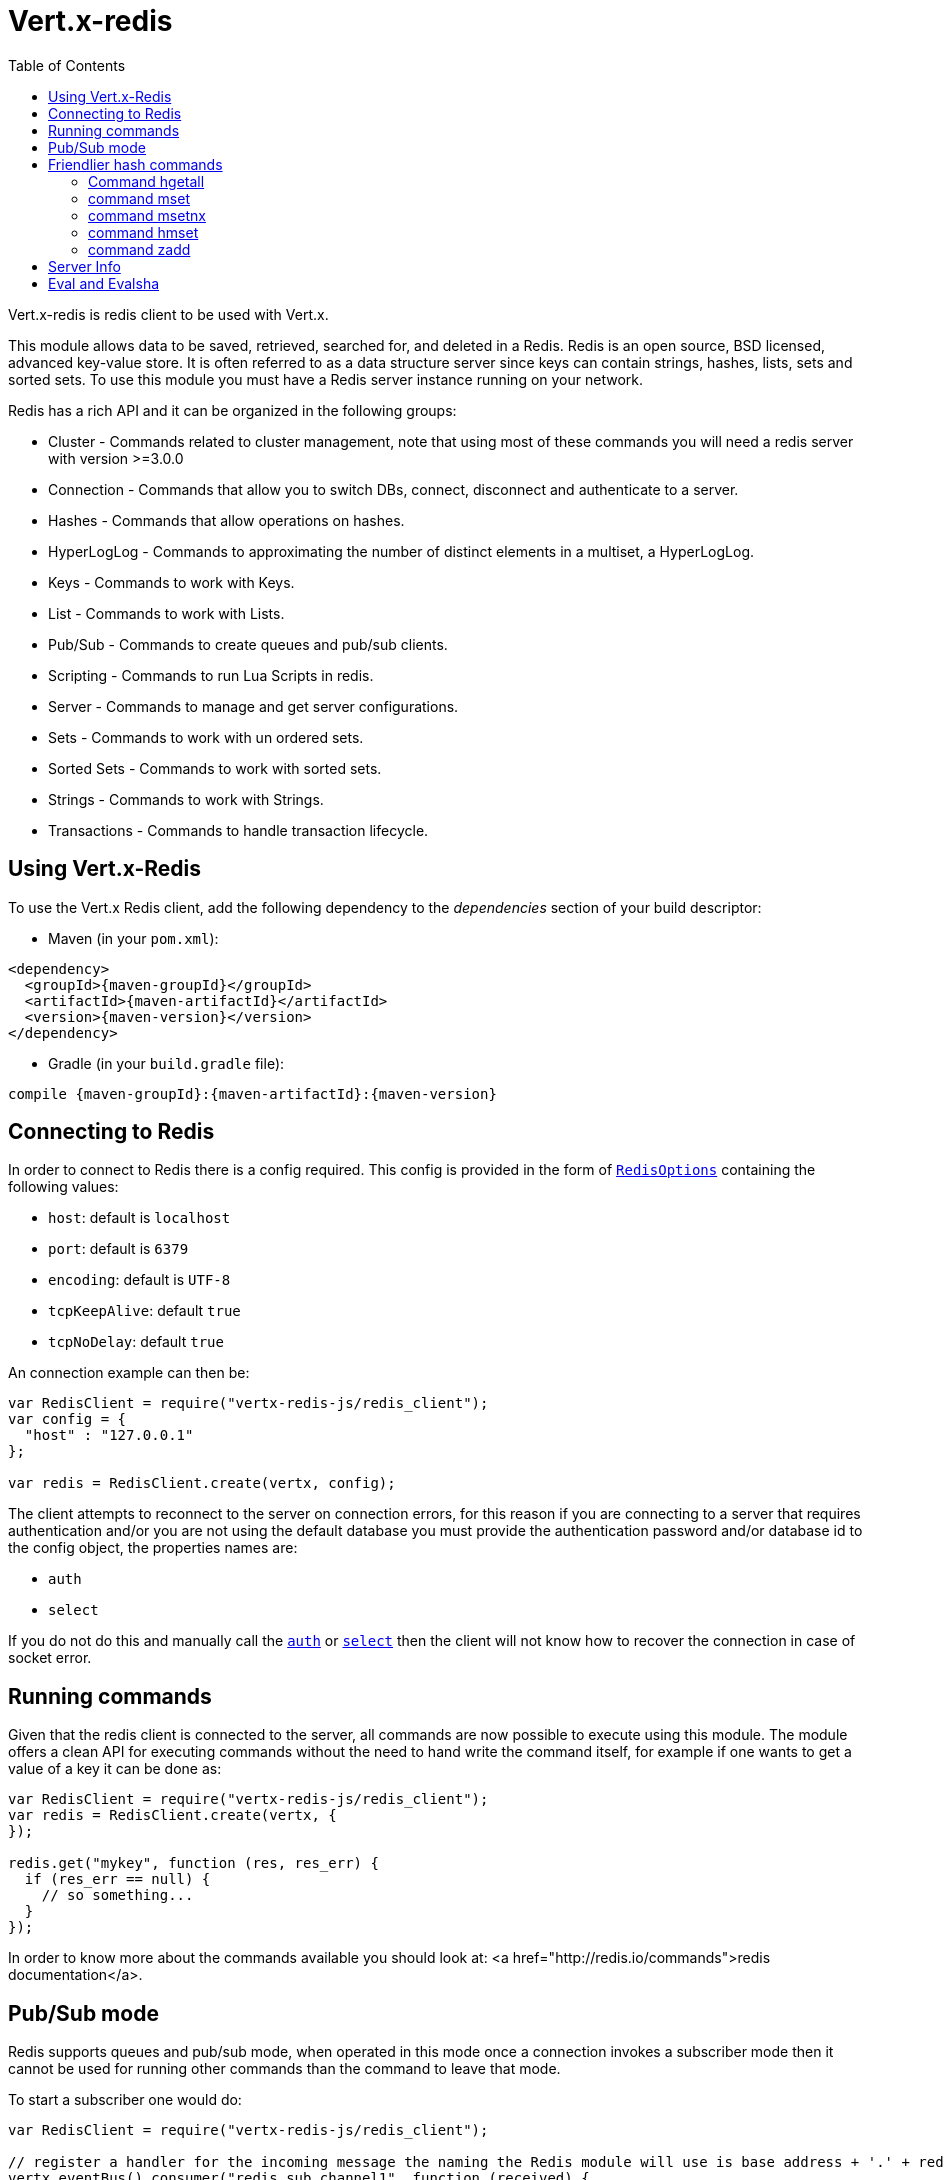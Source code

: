= Vert.x-redis
:toc: left

Vert.x-redis is redis client to be used with Vert.x.

This module allows data to be saved, retrieved, searched for, and deleted in a Redis. Redis is an open source, BSD
licensed, advanced key-value store. It is often referred to as a data structure server since keys can contain
strings, hashes, lists, sets and sorted sets. To use this module you must have a Redis server instance running on
your network.

Redis has a rich API and it can be organized in the following groups:

* Cluster - Commands related to cluster management, note that using most of these commands you will need a redis server with version &gt;=3.0.0
* Connection - Commands that allow you to switch DBs, connect, disconnect and authenticate to a server.
* Hashes - Commands that allow operations on hashes.
* HyperLogLog - Commands to approximating the number of distinct elements in a multiset, a HyperLogLog.
* Keys - Commands to work with Keys.
* List - Commands to work with Lists.
* Pub/Sub - Commands to create queues and pub/sub clients.
* Scripting - Commands to run Lua Scripts in redis.
* Server - Commands to manage and get server configurations.
* Sets - Commands to work with un ordered sets.
* Sorted Sets - Commands to work with sorted sets.
* Strings - Commands to work with Strings.
* Transactions - Commands to handle transaction lifecycle.

== Using Vert.x-Redis

To use the Vert.x Redis client, add the following dependency to the _dependencies_ section of your build descriptor:

* Maven (in your `pom.xml`):

[source,xml,subs="+attributes"]
----
<dependency>
  <groupId>{maven-groupId}</groupId>
  <artifactId>{maven-artifactId}</artifactId>
  <version>{maven-version}</version>
</dependency>
----

* Gradle (in your `build.gradle` file):

[source,groovy,subs="+attributes"]
----
compile {maven-groupId}:{maven-artifactId}:{maven-version}
----

== Connecting to Redis

In order to connect to Redis there is a config required. This config is provided in the form of `link:../dataobjects.html#RedisOptions[RedisOptions]`
containing the following values:

* `host`: default is `localhost`
* `port`: default is `6379`
* `encoding`: default is `UTF-8`
* `tcpKeepAlive`: default `true`
* `tcpNoDelay`: default `true`

An connection example can then be:

[source,js]
----
var RedisClient = require("vertx-redis-js/redis_client");
var config = {
  "host" : "127.0.0.1"
};

var redis = RedisClient.create(vertx, config);

----

The client attempts to reconnect to the server on connection errors, for this reason if you are connecting to a server
that requires authentication and/or you are not using the default database you must provide the authentication
password and/or database id to the config object, the properties names are:

* `auth`
* `select`

If you do not do this and manually call the `link:jsdoc/redis_client-RedisClient.html#auth[auth]`
or `link:jsdoc/redis_client-RedisClient.html#select[select]` then the client will not know how to recover
the connection in case of socket error.

== Running commands

Given that the redis client is connected to the server, all commands are now possible to execute using this module.
The module offers a clean API for executing commands without the need to hand write the command itself, for example
if one wants to get a value of a key it can be done as:

[source,js]
----
var RedisClient = require("vertx-redis-js/redis_client");
var redis = RedisClient.create(vertx, {
});

redis.get("mykey", function (res, res_err) {
  if (res_err == null) {
    // so something...
  }
});

----

In order to know more about the commands available you should look at: <a href="http://redis.io/commands">redis documentation</a>.

== Pub/Sub mode

Redis supports queues and pub/sub mode, when operated in this mode once a connection invokes a subscriber mode then
it cannot be used for running other commands than the command to leave that mode.

To start a subscriber one would do:

[source,js]
----
var RedisClient = require("vertx-redis-js/redis_client");

// register a handler for the incoming message the naming the Redis module will use is base address + '.' + redis channel
vertx.eventBus().consumer("redis.sub.channel1", function (received) {
  // do whatever you need to do with your message
  var value = received.body().value;
  // the value is a JSON doc with the following properties
  // channel - The channel to which this message was sent
  // pattern - Pattern is present if you use psubscribe command and is the pattern that matched this message channel
  // message - The message payload
});

var redis = RedisClient.create(vertx, {
});

redis.subscribe("channel1", function (res, res_err) {
  if (res_err == null) {
    // so something...
  }
});

----

And from another place in the code publish messages to the queue:

[source,js]
----
var RedisClient = require("vertx-redis-js/redis_client");

var redis = RedisClient.create(vertx, {
});

redis.publish("channel1", "Hello World!", function (res, res_err) {
  if (res_err == null) {
    // so something...
  }
});

----

== Friendlier hash commands

Most Redis commands take a single String or an Array of Strings as arguments, and replies are sent back as a single
String or an Array of Strings. When dealing with hash values, there are a couple of useful exceptions to this.

=== Command hgetall

The reply from an hgetall command will be converted into a JSON Object. That way you can interact with the responses
using JSON syntax which is handy for the EventBus communication.

=== command mset

Multiple values in a hash can be set by supplying an object. Note however that key and value will be coerced to
strings.

<pre>
{
  keyName: "value",
  otherKeyName: "other value"
}
</pre>

=== command msetnx

Multiple values in a hash can be set by supplying an object. Note however that key and value will be coerced to
strings.

<pre>
{
  keyName: "value",
  otherKeyName: "other value"
}
</pre>

=== command hmset

Multiple values in a hash can be set by supplying an object. Note however that key and value will be coerced to
strings.

<pre>
{
  keyName: "value",
  otherKeyName: "other value"
}
</pre>

=== command zadd
Multiple values in a hash can be set by supplying an object. Note however that key and value will be coerced to
strings.

<pre>
{
  score: "member",
  otherScore: "other member"
}
</pre>

== Server Info

In order to make it easier to work with the info response you don't need to parse the data yourself and the module
will return it in a easy to understand JSON format. The format is as follows: A JSON object for each section filled
with properties that belong to that section. If for some reason there is no section the properties will be visible
at the top level object.

<pre>
{
  server: {
    redis_version: "2.5.13",
    redis_git_sha1: "2812b945",
    redis_git_dirty: "0",
    os: "Linux 2.6.32.16-linode28 i686",
    arch_bits: "32",
    multiplexing_api: "epoll",
    gcc_version: "4.4.1",
    process_id: "8107",
    ...
  },
  memory: {...},
  client: {...},
  ...
}
</pre>

== Eval and Evalsha

Eval and Evalsha commands are special due to its return value can be any type. Vert.x is built on top of Java and the
language adheres to strong typing so returning any type turns to be problematic since we want to avoid having `Object`
type being used. The reason to avoid the type `Object` is that we also are polyglot and the conversion between
languages would become rather complicated and hard to implement. For all these reasons the commands eval and evalsha
will always return a JsonArray, even for example for scripts such as:

```
return 10
```

In this case the return value will be a json array with the value 10 on index 0.